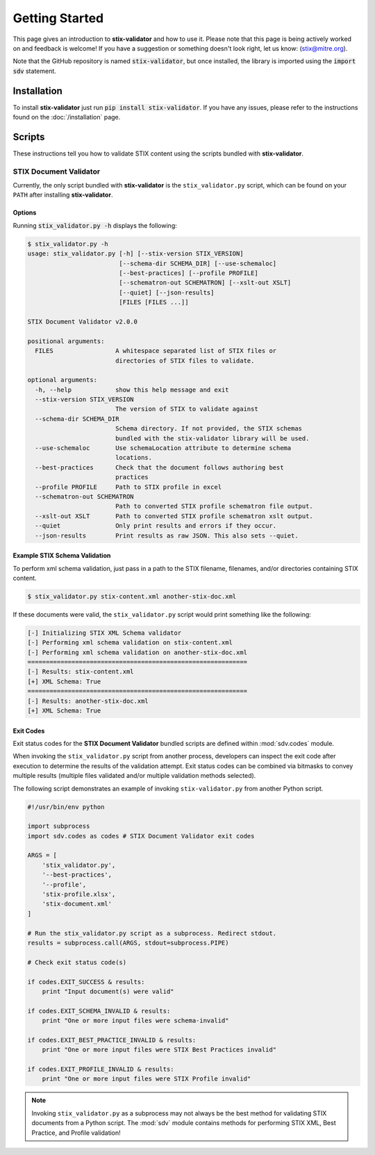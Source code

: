 Getting Started
===============

This page gives an introduction to **stix-validator** and how to use it.  Please
note that this page is being actively worked on and feedback is welcome! If
you have a suggestion or something doesn't look right, let us know:
(stix@mitre.org).

Note that the GitHub repository is named :code:`stix-validator`, but
once installed, the library is imported using the :code:`import sdv`
statement.

Installation
------------

To install **stix-validator** just run :code:`pip install stix-validator`. If
you have any issues, please refer to the instructions found on the
:doc:`/installation` page.

Scripts
-------

These instructions tell you how to validate STIX content using the
scripts bundled with **stix-validator**.


STIX Document Validator
~~~~~~~~~~~~~~~~~~~~~~~

Currently, the only script bundled with **stix-validator** is the
``stix_validator.py`` script, which can be found on your ``PATH`` after
installing **stix-validator**.

Options
^^^^^^^

Running :code:`stix_validator.py -h` displays the following:

.. code-block:: bash

    $ stix_validator.py -h
    usage: stix_validator.py [-h] [--stix-version STIX_VERSION]
                             [--schema-dir SCHEMA_DIR] [--use-schemaloc]
                             [--best-practices] [--profile PROFILE]
                             [--schematron-out SCHEMATRON] [--xslt-out XSLT]
                             [--quiet] [--json-results]
                             [FILES [FILES ...]]

    STIX Document Validator v2.0.0

    positional arguments:
      FILES                 A whitespace separated list of STIX files or
                            directories of STIX files to validate.

    optional arguments:
      -h, --help            show this help message and exit
      --stix-version STIX_VERSION
                            The version of STIX to validate against
      --schema-dir SCHEMA_DIR
                            Schema directory. If not provided, the STIX schemas
                            bundled with the stix-validator library will be used.
      --use-schemaloc       Use schemaLocation attribute to determine schema
                            locations.
      --best-practices      Check that the document follows authoring best
                            practices
      --profile PROFILE     Path to STIX profile in excel
      --schematron-out SCHEMATRON
                            Path to converted STIX profile schematron file output.
      --xslt-out XSLT       Path to converted STIX profile schematron xslt output.
      --quiet               Only print results and errors if they occur.
      --json-results        Print results as raw JSON. This also sets --quiet.

Example STIX Schema Validation
^^^^^^^^^^^^^^^^^^^^^^^^^^^^^^

To perform xml schema validation, just pass in a path to the STIX filename,
filenames, and/or directories containing STIX content.

.. code-block:: bash

    $ stix_validator.py stix-content.xml another-stix-doc.xml

If these documents were valid, the ``stix_validator.py`` script would print
something like the following:

.. code-block:: bash

    [-] Initializing STIX XML Schema validator
    [-] Performing xml schema validation on stix-content.xml
    [-] Performing xml schema validation on another-stix-doc.xml
    ============================================================
    [-] Results: stix-content.xml
    [+] XML Schema: True
    ============================================================
    [-] Results: another-stix-doc.xml
    [+] XML Schema: True

Exit Codes
^^^^^^^^^^

Exit status codes for the **STIX Document Validator** bundled scripts are
defined within :mod:`sdv.codes` module.

When invoking the ``stix_validator.py`` script from another process, developers
can inspect the exit code after execution to determine the results of the
validation attempt. Exit status codes can be combined via bitmasks to convey
multiple results (multiple files validated and/or multiple validation methods
selected).

The following script demonstrates an example of invoking ``stix-validator.py``
from another Python script.

.. code-block:: python

    #!/usr/bin/env python

    import subprocess
    import sdv.codes as codes # STIX Document Validator exit codes

    ARGS = [
        'stix_validator.py',
        '--best-practices',
        '--profile',
        'stix-profile.xlsx',
        'stix-document.xml'
    ]

    # Run the stix_validator.py script as a subprocess. Redirect stdout.
    results = subprocess.call(ARGS, stdout=subprocess.PIPE)

    # Check exit status code(s)

    if codes.EXIT_SUCCESS & results:
        print "Input document(s) were valid"

    if codes.EXIT_SCHEMA_INVALID & results:
        print "One or more input files were schema-invalid"

    if codes.EXIT_BEST_PRACTICE_INVALID & results:
        print "One or more input files were STIX Best Practices invalid"

    if codes.EXIT_PROFILE_INVALID & results:
        print "One or more input files were STIX Profile invalid"

.. note::

    Invoking ``stix_validator.py`` as a subprocess may not always be the best
    method for validating STIX documents from a Python script. The :mod:`sdv`
    module contains methods for performing STIX XML, Best Practice, and Profile
    validation!